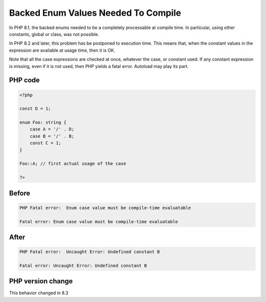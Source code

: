 .. _`backed-enum-values-needed-to-compile`:

Backed Enum Values Needed To Compile
====================================
.. meta::
	:description:
		Backed Enum Values Needed To Compile: In PHP 8.
	:twitter:card: summary_large_image
	:twitter:site: @exakat
	:twitter:title: Backed Enum Values Needed To Compile
	:twitter:description: Backed Enum Values Needed To Compile: In PHP 8
	:twitter:creator: @exakat
	:twitter:image:src: https://php-changed-behaviors.readthedocs.io/en/latest/_static/logo.png
	:og:image: https://php-changed-behaviors.readthedocs.io/en/latest/_static/logo.png
	:og:title: Backed Enum Values Needed To Compile
	:og:type: article
	:og:description: In PHP 8
	:og:url: https://php-tips.readthedocs.io/en/latest/tips/backed_enum_constant_check.html
	:og:locale: en

In PHP 8.1, the backed enums needed to be a completely processable at compile time. In particular, using other constants, global or class, was not possible. 



In PHP 8.2 and later, this problem has be postponed to execution time. This means that, when the constant values in the expression are available at usage time, then it is OK. 



Note that all the case expressions are checked at once, whatever the case, or constant used. If any constant expression is missing, even if it is not used, then PHP yields a fatal error. Autoload may play its part.



PHP code
________
.. code-block:: php

   <?php
   
   const D = 1;
   
   enum Foo: string {
       case A = '/' . D;
       case B = '/' . B;
       const C = 1;
   }
   
   Foo::A; // first actual usage of the case
   
   ?>

Before
______
.. code-block:: output

   PHP Fatal error:  Enum case value must be compile-time evaluatable 
   
   Fatal error: Enum case value must be compile-time evaluatable 

After
______
.. code-block:: output

   PHP Fatal error:  Uncaught Error: Undefined constant B
   
   Fatal error: Uncaught Error: Undefined constant B
   


PHP version change
__________________
This behavior changed in 8.3



